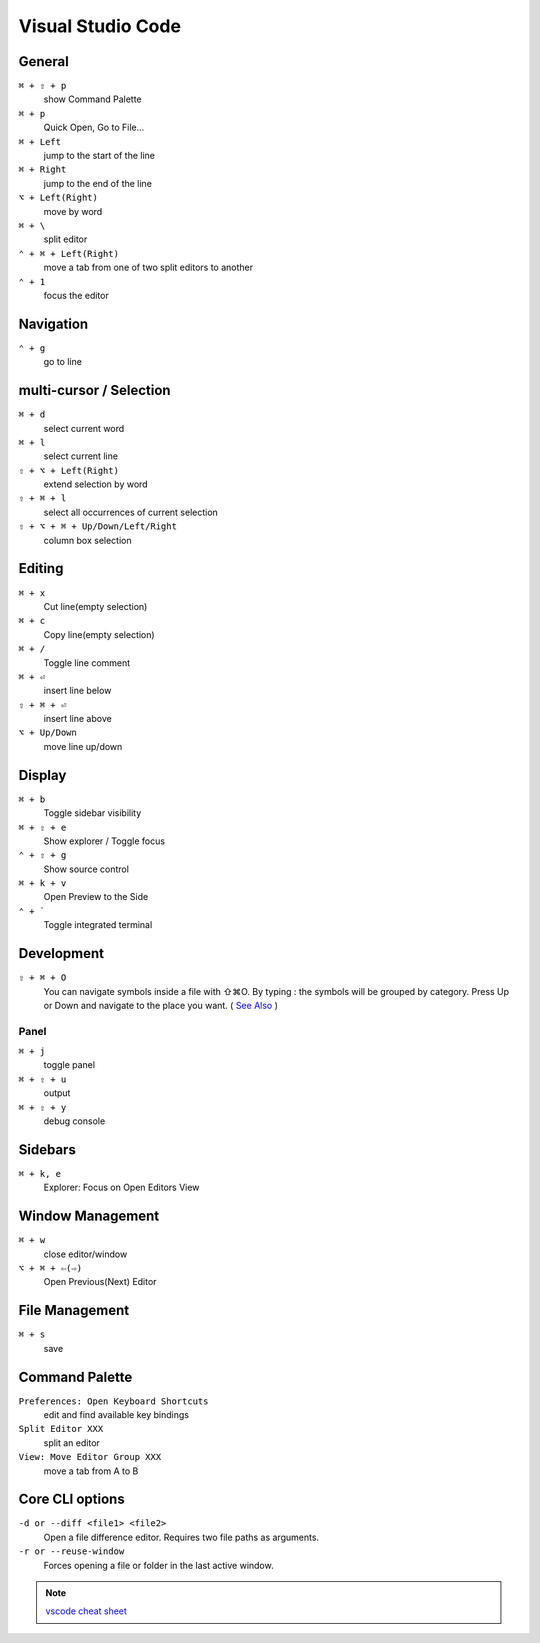 ==================
Visual Studio Code
==================

General
=========================

``⌘ + ⇧ + p``
   show Command Palette

``⌘ + p``
   Quick Open, Go to File...

``⌘ + Left``
   jump to the start of the line

``⌘ + Right``
   jump to the end of the line

``⌥ + Left(Right)``
   move by word

``⌘ + \``
   split editor

``⌃ + ⌘ + Left(Right)``
   move a tab from one of two split editors to another

``⌃ + 1``
   focus the editor

Navigation
=========================

``⌃ + g``
   go to line

multi-cursor / Selection
=========================

``⌘ + d``
   select current word

``⌘ + l``
   select current line

``⇧ + ⌥ + Left(Right)``
   extend selection by word

``⇧ + ⌘ + l``
   select all occurrences of current selection

``⇧ + ⌥ + ⌘ + Up/Down/Left/Right``
   column box selection

Editing
=========================

``⌘ + x``
   Cut line(empty selection)

``⌘ + c``
   Copy line(empty selection)

``⌘ + /``
   Toggle line comment

``⌘ + ⏎``
   insert line below

``⇧ + ⌘ + ⏎``
   insert line above

``⌥ + Up/Down``
   move line up/down

Display
=========================

``⌘ + b``
   Toggle sidebar visibility

``⌘ + ⇧ + e``
   Show explorer / Toggle focus

``⌃ + ⇧ + g``
   Show source control

``⌘ + k + v``
   Open Preview to the Side

``⌃ + ```
   Toggle integrated terminal


Development
=========================

``⇧ + ⌘ + O``
   You can navigate symbols inside a file with ⇧⌘O. By typing : the symbols will be grouped by category. Press Up or Down and navigate to the place you want. ( `See Also <https://code.visualstudio.com/docs/editor/editingevolved#_go-to-symbol>`_ )

Panel
-----

``⌘ + j``
   toggle panel

``⌘ + ⇧ + u``
   output

``⌘ + ⇧ + y``
   debug console

Sidebars
=========================

``⌘ + k, e``
   Explorer: Focus on Open Editors View

Window Management
=========================

``⌘ + w``
   close editor/window

``⌥ + ⌘ + ⇦(⇨)``
   Open Previous(Next) Editor

File Management
=========================

``⌘ + s``
   save

Command Palette
=========================

``Preferences: Open Keyboard Shortcuts``
   edit and find available key bindings

``Split Editor XXX``
   split an editor

``View: Move Editor Group XXX``
   move a tab from A to B

Core CLI options
=========================

``-d or --diff <file1> <file2>``
   Open a file difference editor. Requires two file paths as arguments.

``-r or --reuse-window``
   Forces opening a file or folder in the last active window.

.. note::
   `vscode cheat sheet <https://code.visualstudio.com/shortcuts/keyboard-shortcuts-macos.pdf>`_

